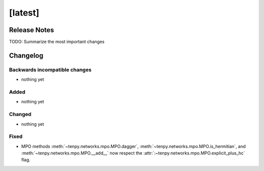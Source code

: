 [latest]
========

Release Notes
-------------
TODO: Summarize the most important changes

Changelog
---------

Backwards incompatible changes
^^^^^^^^^^^^^^^^^^^^^^^^^^^^^^
- nothing yet

Added
^^^^^
- nothing yet

Changed
^^^^^^^
- nothing yet

Fixed
^^^^^
- MPO methods :meth:`~tenpy.networks.mpo.MPO.dagger`, :meth:`~tenpy.networks.mpo.MPO.is_hermitian`,
  and :meth:`~tenpy.networks.mpo.MPO.__add__` now respect
  the :attr:`:~tenpy.networks.mpo.MPO.explicit_plus_hc` flag.
